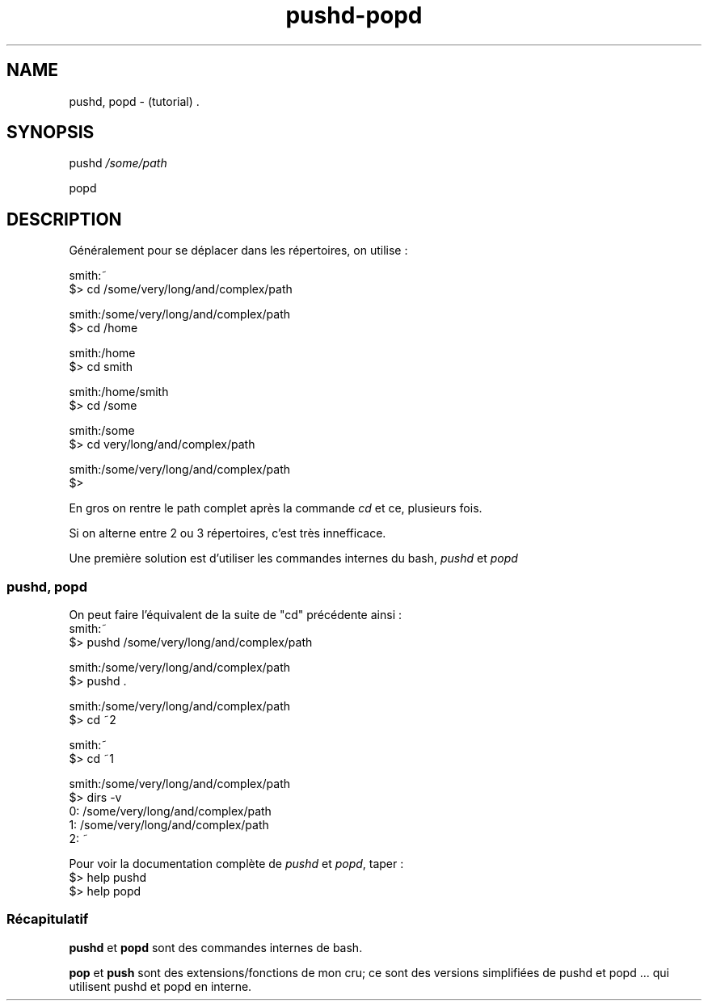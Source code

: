 .TH pushd-popd "7" "2023-12-10" "baldo/document" "cheatsheet"
.SH NAME
.PP
pushd, popd \- (tutorial) .
.SH SYNOPSIS
.PP
pushd \fI/some/path\fR
.PP
popd
.SH DESCRIPTION
.PP
Généralement pour se déplacer dans les répertoires, on utilise :
.EX

smith:~
$> cd /some/very/long/and/complex/path

smith:/some/very/long/and/complex/path
$> cd /home

smith:/home
$> cd smith

smith:/home/smith
$> cd /some

smith:/some
$> cd very/long/and/complex/path

smith:/some/very/long/and/complex/path
$> 
.EE
.PP
En gros on rentre le path complet après la commande \fIcd\fR et ce, plusieurs fois.
.PP
Si on alterne entre 2 ou 3 répertoires, c'est très innefficace.
.PP
Une première solution est d'utiliser les commandes internes du bash, \fIpushd\fR et \fIpopd\fR

.SS
pushd, popd
.PP
On peut faire l'équivalent de la suite de "cd" précédente ainsi :
.EX
smith:~
$> pushd /some/very/long/and/complex/path

smith:/some/very/long/and/complex/path
$> pushd .

smith:/some/very/long/and/complex/path
$> cd ~2

smith:~
$> cd ~1

smith:/some/very/long/and/complex/path
$> dirs \-v
0: /some/very/long/and/complex/path
1: /some/very/long/and/complex/path
2: ~

.EE
.PP
Pour voir la documentation complète de \fIpushd\fR et \fIpopd\fR, taper : 
.EX
$> help pushd
$> help popd
.EE

.SS
Récapitulatif
.TS
tab(|) allbox;
l l .
|commande|ce que ça fait
|cd \- | revient au répertoire précédent
|cd | retourne à la maison
|cd ~ | retourne à la maison
|cd ~bob | va chez bob
|pushd ailleurs  | sauve le \fIrépertoire courant\fR et saute \fIailleurs\fR 
|popd            | revient au répertoire précédent dans la pile 
|dirs \-v         | affiche la pile 
|push mon_dossier| sauve \fImon_dossier\fR dans la pile
|push|affiche la pile
|pop 3           | retire le 3ème répertoire de la pile 
|pop             |affiche la pile
.TE
.PP
\fBpushd\fR et \fBpopd\fR sont des commandes internes de bash.
.PP
\fBpop\fR et \fBpush\fR sont des extensions/fonctions de mon cru; ce sont des versions simplifiées de pushd et popd ... qui utilisent pushd et popd en interne.
